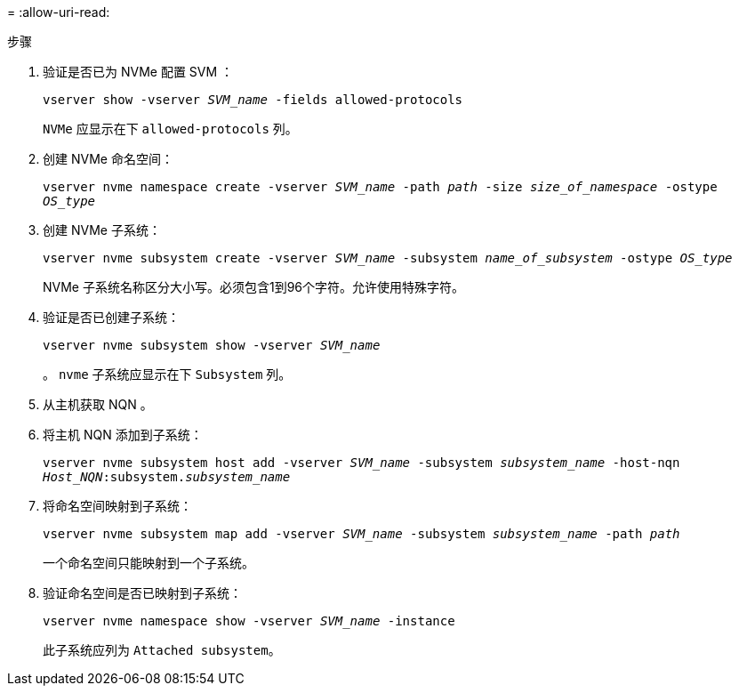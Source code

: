 = 
:allow-uri-read: 


.步骤
. 验证是否已为 NVMe 配置 SVM ：
+
`vserver show -vserver _SVM_name_ -fields allowed-protocols`

+
`NVMe` 应显示在下 `allowed-protocols` 列。

. 创建 NVMe 命名空间：
+
`vserver nvme namespace create -vserver _SVM_name_ -path _path_ -size _size_of_namespace_ -ostype _OS_type_`

. 创建 NVMe 子系统：
+
`vserver nvme subsystem create -vserver _SVM_name_ -subsystem _name_of_subsystem_ -ostype _OS_type_`

+
NVMe 子系统名称区分大小写。必须包含1到96个字符。允许使用特殊字符。

. 验证是否已创建子系统：
+
`vserver nvme subsystem show -vserver _SVM_name_`

+
。 `nvme` 子系统应显示在下 `Subsystem` 列。

. 从主机获取 NQN 。
. 将主机 NQN 添加到子系统：
+
`vserver nvme subsystem host add -vserver _SVM_name_ -subsystem _subsystem_name_ -host-nqn _Host_NQN_:subsystem._subsystem_name_`

. 将命名空间映射到子系统：
+
`vserver nvme subsystem map add -vserver _SVM_name_ -subsystem _subsystem_name_ -path _path_`

+
一个命名空间只能映射到一个子系统。

. 验证命名空间是否已映射到子系统：
+
`vserver nvme namespace show -vserver _SVM_name_ -instance`

+
此子系统应列为 `Attached subsystem`。


